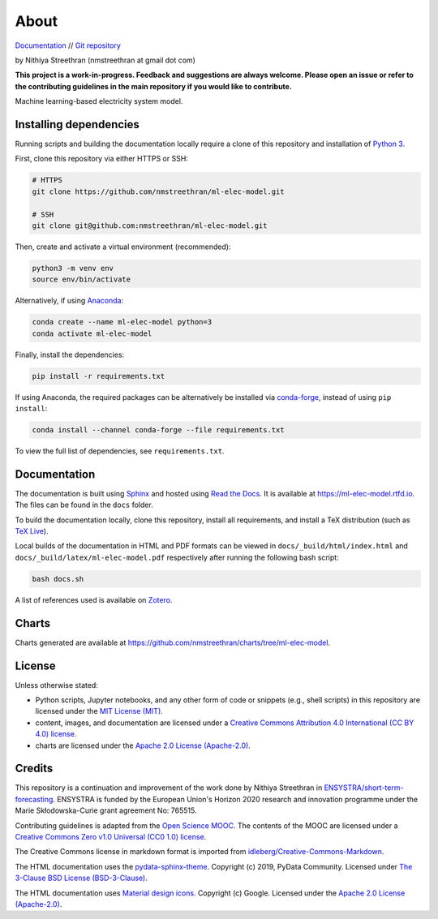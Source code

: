 About
=====

`Documentation <https://ml-elec-model.rtfd.io/>`__ // `Git repository <https://github.com/nmstreethran/ml-elec-model>`__

by Nithiya Streethran (nmstreethran at gmail dot com)

**This project is a work-in-progress. Feedback and suggestions are always welcome. Please open an issue or refer to the contributing guidelines in the main repository if you would like to contribute.**

Machine learning-based electricity system model.

Installing dependencies
-----------------------

Running scripts and building the documentation locally require a clone of this repository and installation of `Python 3 <https://www.python.org/>`__.

First, clone this repository via either HTTPS or SSH:

.. code:: sh

   # HTTPS
   git clone https://github.com/nmstreethran/ml-elec-model.git

   # SSH
   git clone git@github.com:nmstreethran/ml-elec-model.git

Then, create and activate a virtual environment (recommended):

.. code:: sh

   python3 -m venv env
   source env/bin/activate

Alternatively, if using `Anaconda <https://www.anaconda.com/products/individual>`__:

.. code:: sh

   conda create --name ml-elec-model python=3
   conda activate ml-elec-model

Finally, install the dependencies:

.. code:: sh

   pip install -r requirements.txt

If using Anaconda, the required packages can be alternatively be installed via `conda-forge <https://conda-forge.org/>`__, instead of using ``pip install``:

.. code:: sh

   conda install --channel conda-forge --file requirements.txt

To view the full list of dependencies, see ``requirements.txt``.

Documentation
-------------

The documentation is built using `Sphinx <https://www.sphinx-doc.org/en/master/>`__ and hosted using `Read the Docs <https://readthedocs.org>`__. It is available at https://ml-elec-model.rtfd.io. The files can be found in the ``docs`` folder.

To build the documentation locally, clone this repository, install all requirements, and install a TeX distribution (such as `TeX Live <https://tug.org/texlive/>`__).

Local builds of the documentation in HTML and PDF formats can be viewed in ``docs/_build/html/index.html`` and ``docs/_build/latex/ml-elec-model.pdf`` respectively after running the following bash script:

.. code:: sh

   bash docs.sh

A list of references used is available on `Zotero <https://www.zotero.org/groups/2327899/ml-elec-model/library>`__.

Charts
------

Charts generated are available at https://github.com/nmstreethran/charts/tree/ml-elec-model.

License
-------

Unless otherwise stated:

- Python scripts, Jupyter notebooks, and any other form of code or snippets (e.g., shell scripts) in this repository are licensed under the `MIT License (MIT) <https://opensource.org/licenses/MIT>`__.
- content, images, and documentation are licensed under a `Creative Commons Attribution 4.0 International (CC BY 4.0) license <https://creativecommons.org/licenses/by/4.0/>`__.
- charts are licensed under the `Apache 2.0 License (Apache-2.0) <https://www.apache.org/licenses/LICENSE-2.0.html>`__.

Credits
-------

This repository is a continuation and improvement of the work done by Nithiya Streethran in `ENSYSTRA/short-term-forecasting <https://github.com/ENSYSTRA/short-term-forecasting>`__. ENSYSTRA is funded by the European Union's Horizon 2020 research and innovation programme under the Marie Skłodowska-Curie grant agreement No: 765515.

Contributing guidelines is adapted from the `Open Science MOOC <https://github.com/OpenScienceMOOC/Module-5-Open-Research-Software-and-Open-Source>`__. The contents of the MOOC are licensed under a `Creative Commons Zero v1.0 Universal (CC0 1.0) license <https://creativecommons.org/publicdomain/zero/1.0/>`__.

The Creative Commons license in markdown format is imported from `idleberg/Creative-Commons-Markdown <https://github.com/idleberg/Creative-Commons-Markdown>`__.

The HTML documentation uses the `pydata-sphinx-theme <https://pydata-sphinx-theme.readthedocs.io/en/latest/>`__. Copyright (c) 2019, PyData Community. Licensed under `The 3-Clause BSD License (BSD-3-Clause) <https://opensource.org/licenses/BSD-3-Clause>`__.

The HTML documentation uses `Material design icons <https://google.github.io/material-design-icons/>`__. Copyright (c) Google. Licensed under the `Apache 2.0 License (Apache-2.0) <https://www.apache.org/licenses/LICENSE-2.0.html>`__.

